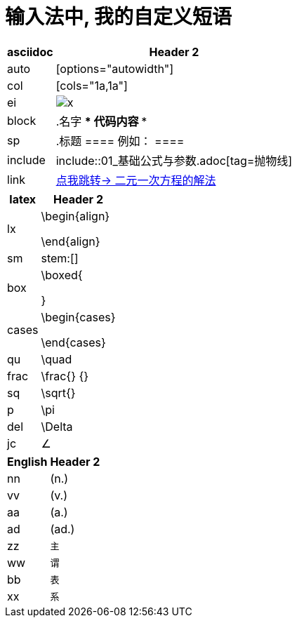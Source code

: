 
= 输入法中, 我的自定义短语


[options="autowidth"]

|===
|asciidoc |Header 2

|auto
|[options="autowidth"]

|col
|[cols="1a,1a"]

|ei
|image:../img/x.jpg[]


|block
|.名字
****
代码内容
****

|sp
|.标题
====
例如：
====

|include
|include::01_基础公式与参数.adoc[tag=抛物线]

|link
|<<21_二元一次方程.adoc#解法, 点我跳转-> 二元一次方程的解法>>



|===





[options="autowidth"]
|===
|latex |Header 2

|lx
|\begin{align}

\end{align}


|sm
|stem:[]

|box
|\boxed{

}

|cases
|\begin{cases}

\end{cases}

|qu
|\quad

|frac
|\frac{} {}


|sq
|\sqrt{}

|p
|\pi

|del
|\Delta

|jc
|∠


|===





[options="autowidth"]
|===
|English |Header 2

|nn
|(n.)

|vv
|(v.)

|aa
|(a.)

|ad
|(ad.)


|zz
|`主`

|ww
|`谓`

|bb
|`表`

|xx
|`系`
|===
